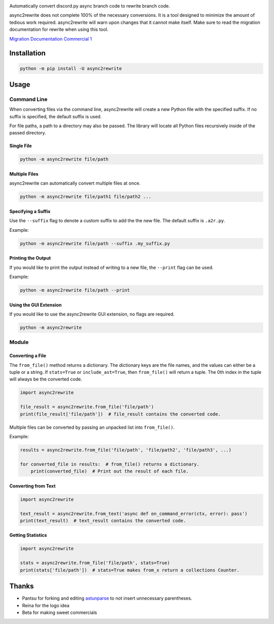 .. image:: https://github.com/TheTrain2000/async2rewrite/blob/master/logo.png?raw=true
    :align: center

.. image:: https://img.shields.io/pypi/v/async2rewrite.svg
    :target: https://pypi.python.org/pypi/async2rewrite
.. image:: https://img.shields.io/codecov/c/github/TheTrain2000/async2rewrite.svg
    :target: https://codecov.io/gh/TheTrain2000/async2rewrite

Automatically convert discord.py async branch code to rewrite branch code.

async2rewrite does not complete 100% of the necessary conversions. It is a tool designed to minimize the amount of
tedious work required. async2rewrite will warn upon changes that it cannot make itself. Make sure to read the migration
documentation for rewrite when using this tool.

`Migration Documentation`_
`Commercial 1`_

.. _Migration Documentation: https://discordpy.readthedocs.io/en/rewrite/migrating.html

.. _Commercial 1: https://youtu.be/R-ZLNU-MQL8

Installation
------------

.. code:: sh

    python -m pip install -U async2rewrite

Usage
-----

Command Line
~~~~~~~~~~~~

When converting files via the command line, async2rewrite will create a new Python
file with the specified suffix. If no suffix is specified, the default suffix is used.

For file paths, a path to a directory may also be passed. The library will locate all 
Python files recursively inside of the passed directory.

Single File
^^^^^^^^^^^

.. code:: sh

    python -m async2rewrite file/path

Multiple Files
^^^^^^^^^^^^^^

async2rewrite can automatically convert multiple files at once.

.. code:: sh

    python -m async2rewrite file/path1 file/path2 ...

Specifying a Suffix
^^^^^^^^^^^^^^^^^^^

Use the ``--suffix`` flag to denote a custom suffix to add the the new file.
The default suffix is ``.a2r.py``.

Example:

.. code:: sh

    python -m async2rewrite file/path --suffix .my_suffix.py

Printing the Output
^^^^^^^^^^^^^^^^^^^

If you would like to print the output instead of writing to a new file,
the ``--print`` flag can be used.

Example:

.. code:: sh

    python -m async2rewrite file/path --print

Using the GUI Extension
^^^^^^^^^^^^^^^^^^^^^^^
If you would like to use the async2rewrite GUI extension, no flags are required.

.. code:: sh

    python -m async2rewrite

Module
~~~~~~

Converting a File
^^^^^^^^^^^^^^^^^

The ``from_file()`` method returns a dictionary. The dictionary keys are the file names,
and the values can either be a tuple or a string. If ``stats=True`` or ``include_ast=True``, then
``from_file()`` will return a tuple. The 0th index in the tuple will always be the converted code.

.. code:: py

    import async2rewrite

    file_result = async2rewrite.from_file('file/path')
    print(file_result['file/path'])  # file_result contains the converted code.

Multiple files can be converted by passing an unpacked list into ``from_file()``.

Example:

.. code:: py

    results = async2rewrite.from_file('file/path', 'file/path2', 'file/path3', ...)

    for converted_file in results:  # from_file() returns a dictionary.
        print(converted_file)  # Print out the result of each file.

Converting from Text
^^^^^^^^^^^^^^^^^^^^

.. code:: py

    import async2rewrite

    text_result = async2rewrite.from_text('async def on_command_error(ctx, error): pass')
    print(text_result)  # text_result contains the converted code.

Getting Statistics
^^^^^^^^^^^^^^^^^^

.. code:: py

    import async2rewrite

    stats = async2rewrite.from_file('file/path', stats=True)
    print(stats['file/path'])  # stats=True makes from_x return a collections Counter.

Thanks
------

* Pantsu for forking and editing `astunparse <https://github.com/nitros12/astunparse>`_ to not insert unnecessary parentheses.
* Reina for the logo idea
* Beta for making sweet commercials